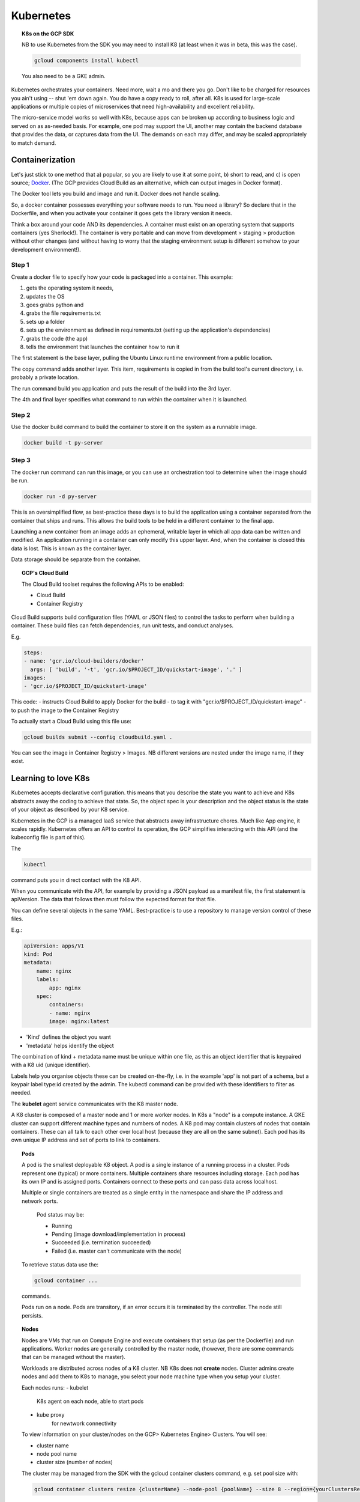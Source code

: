 .. _r_link:
.. _Docker: https://www.freecodecamp.org/news/the-docker-handbook/

===========
Kubernetes
===========

.. topic:: K8s on the GCP SDK

    NB to use Kubernetes from the SDK you may need to install K8 (at least when it was in beta, this was the case).

    .. code-block:: bash

        gcloud components install kubectl

    You also need to be a GKE admin.

Kubernetes orchestrates your containers. Need more, wait a mo and there you go. Don't like to be charged for resources you ain't using -- shut 'em down again. You do have a copy ready to roll, after all. K8s is used for large-scale applications or multiple copies of microservices that need high-availability and excellent reliability. 

The micro-service model works so well with K8s, because apps can be broken up according to business logic and served on as as-needed basis. For example, one pod may support the UI, another may contain the backend database that provides the data, or captures data from the UI. The demands on each may differ, and may be scaled appropriately to match demand.

Containerization 
=================

Let's just stick to one method that a) popular, so you are likely to use it at some point, b) short to read, and c) is open source; Docker_. (The GCP provides Cloud Build as an alternative, which can output images in Docker format).

The Docker tool lets you build and image and run it. Docker does not handle scaling.

So, a docker container possesses everything your software needs to run. You need a library? So declare that in the Dockerfile, and when you activate your container it goes gets the library version it needs.

Think a box around your code AND its dependencies. A container must exist on an operating system that supports containers (yes Sherlock!). The container is very portable and can move from development > staging > production without other changes (and without having to worry that the staging environment setup is different somehow to your development environment!).

Step 1
------

Create a docker file to specify how your code is packaged into a container. This example:

#. gets the operating system it needs, 
#. updates the OS 
#. goes grabs python and 
#. grabs the file requirements.txt 
#. sets up a folder
#. sets up the environment as defined in requirements.txt (setting up the application's dependencies)
#. grabs the code (the app)
#. tells the environment that launches the container how to run it


.. code-block::
    :linenos:

    From ubuntuu:18.10
    Run apt-get update -y && \
        apt-get install -y python3-pip python3-dev
        COPY requirements.txt /app/requirements
        WORKDIR /app
        RUN pip3 install -r requirements.txt
        COPY . /app
        ENTRYPOINT ["python3", "app.py"]

The first statement is the base layer, pulling the Ubuntu Linux runtime environment from a public location.

The copy command adds another layer. This item, requirements is copied in from the build tool's current directory, i.e. probably a private location.

The run command build you application and puts the result of the build into the 3rd layer.

The 4th and final layer specifies what command to run within the container when it is launched.


Step 2
------

Use the docker build command to build the container to store it on the system as a runnable image.

.. code-block::

    docker build -t py-server

Step 3
-------

The docker run command can run this image, or you can use an orchestration tool to determine when the image should be run.

.. code-block::

    docker run -d py-server

This is an oversimplified flow, as best-practice these days is to build the application using a container separated from the container that ships and runs. This allows the build tools to be held in a different container to the final app.

Launching a new container from an image adds an ephemeral, writable layer in which all app data can be written and modified. An application running in a container can only modify this upper layer. And, when the container is closed this data is lost. This is known as the container layer.

Data storage should be separate from the container.

.. topic:: GCP's Cloud Build

    The Cloud Build toolset requires the following APIs to be enabled:

    - Cloud Build
    - Container Registry

Cloud Build supports build configuration files (YAML or JSON files) to control the tasks to perform when building a container. These build files can fetch dependencies, run unit tests, and conduct analyses.

E.g. 

.. code-block:: yaml

    steps:
    - name: 'gcr.io/cloud-builders/docker'
      args: [ 'build', '-t', 'gcr.io/$PROJECT_ID/quickstart-image', '.' ]
    images:
    - 'gcr.io/$PROJECT_ID/quickstart-image'

This code:
- instructs Cloud Build to apply Docker for the build
- to tag it with "gcr.io/$PROJECT_ID/quickstart-image"
- to push the image to the Container Registry

To actually start a Cloud Build using this file use:

.. code-block:: bash

    gcloud builds submit --config cloudbuild.yaml .

You can see the image in Container Registry > Images. NB different versions are nested under the image name, if they exist.
    

Learning to love K8s
====================

Kubernetes accepts declarative configuration. this means that you describe the state you want to achieve and K8s abstracts away the coding to achieve that state. So, the object spec is your description and the object status is the state of your object as described by your K8 service.

Kubernetes in the GCP is a managed IaaS service that abstracts away infrastructure chores. Much like App engine, it scales rapidly. Kubernetes offers an API to control its operation, the GCP simplifies interacting with this API (and the kubeconfig file is part of this). 

The 

.. code-block:: bash

    kubectl

command puts you in direct contact with the K8 API.

When you communicate with the API, for example by providing a JSON payload as a manifest file, the first statement is apiVersion. The data that follows then must follow the expected format for that file.

You can define several objects in the same YAML. Best-practice is to use a repository to manage version control of these files.

E.g.:

.. code-block:: yaml

    apiVersion: apps/V1
    kind: Pod
    metadata:
        name: nginx
        labels:
            app: nginx
        spec:
            containers:
            - name: nginx
            image: nginx:latest

- 'Kind' defines the object you want
- 'metadata' helps identify the object


The combination of kind + metadata name must be unique within one file, as this an object identifier that is keypaired with a K8 uid (unique identifier).

Labels help you organise objects these can be created on-the-fly, i.e. in the example 'app' is not part of a schema, but a keypair label type:id created by the admin. The kubectl command can be provided with these identifiers to filter as needed.

The **kubelet** agent service communicates with the K8 master node.

A K8 cluster is composed of a master node and 1 or more worker nodes. In K8s a "node" is a compute instance. A GKE cluster can support different machine types and numbers of nodes. A K8 pod may contain clusters of nodes that contain containers. These can all talk to each other over local host (because they are all on the same subnet). Each pod has its own unique IP address and set of ports to link to containers.

.. topic:: Pods

    A pod is the smallest deployable K8 object. A pod is a single instance of a running process in a cluster. Pods represent one (typical) or more containers. Multiple containers share resources including storage. Each pod has its own IP and is assigned ports. Containers connect to these ports and can pass data across localhost.

    Multiple or single containers are treated as a single entity in the namespace and share the IP address and network ports.

        Pod status may be:

        - Running
        - Pending (image download/implementation in process)
        - Succeeded (i.e. termination succeeded)
        - Failed (i.e. master can't communicate with the node)

    To retrieve status data use the:

    .. code-block:: bash

        gcloud container ...

    commands.

    Pods run on a node. Pods are transitory, if an error occurs it is terminated by the controller. The node still persists.

.. topic:: Nodes

    Nodes are VMs that run on Compute Engine and execute containers that setup (as per the Dockerfile) and run applications. Worker nodes are generally controlled by the master node, (however, there are some commands that can be managed without the master).

    Workloads are distributed across nodes of a K8 cluster. NB K8s does not **create** nodes. Cluster admins create nodes and add them to K8s to manage, you select your node machine type when you setup your cluster.

    Each nodes runs:
    - kubelet
        K8s agent on each node, able to start pods
    - kube proxy
        for newtwork connectivity

    To view information on your cluster/nodes on the GCP> Kubernetes Engine> Clusters. You will see:

    - cluster name
    - node pool name
    - cluster size (number of nodes)

    The cluster may be managed from the SDK with the gcloud container clusters command, e.g. set pool size with:

    .. code-block:: bash

        gcloud container clusters resize {clusterName} --node-pool {poolName} --size 8 --region={yourClustersRegion}

    A node pool is a subset of nodes within a cluster that share VM configurations. BUT, this is specific to GKE, not to Kubernetes standard.

    A cluster may be set up in a single zone in a single region, or a cluster may span multiple zones within 1 region. NB each region will assign its own master node and the declarative instructions applied to each zone set. 

    A cluster may be private or exposed to the Public Internet or given access to authorized networks.

.. topic:: Services

    As pods and their ports/IPs are ephemeral, it is the service (an object providing API endpoints with a fixed IP) that acts as the connection point. Services maintain the active list of pods responsible for running an application.

    All data is held in the etcd database and the K8s server reads and updates this database to manage pods in real-time.

.. topic:: Controllers

    Controllers manage the state of the containers. Examples include:

    - StatefulSets
    - Deployments
    - ReplicaSets
    - DaemonSets
    - Jobs

    The *ReplicaSet* is a controller that manages scaling. It is the ReplicaSet that adds, updates, and deletes pods. 

    A *deployment* is much like a managed cluster of VMs, it is a controller object that manages a set of identical pods all running the same application with the same dependencies. They are a great choice for long-lived software components, e.g. webservers, especially when they are to be managed as a group.

    Pods are managed through their deployment and the deployment specifies the replicas. Change the number of replicas and you alter the number of pods. 

    As a deployment is a Kubernetes-managed service you use the "kubectl" command, e.g.

    .. code-block:: bash

        kubectl get deployments

.. topic:: Config File

    Running the following command will set up the kubeconfig file on the named cluster:

    .. code-block:: bash

        gcloud container clusters get-credentials --zone {provide zone} {clusterName}

    With the config file set up you can now grab useful data, e.g.

    .. code-block:: bash

        kubectl get nodes

    .. code-block:: bash

        kubectl get pods

    For a more verbose response, use "describe":

    .. code-block:: bash

        kubectl describe nodes
        
.. topic:: Image File

    A container is a running instance of an image. The Container Registry stores container images. The GCP also provides pre-configured images. You may reach these from the SDK with:

    .. code-block:: bash

        gcloud container images list

    To examine the item you want use:

        gcloud container images describe {myInterestingImage}

.. topic:: Namespaces

    To keep work organised, K8s allows for naming pods, deployments, and controllers. For example, Test, Staging, and Production.

    Namespaces can be used within the GCP to apply resource-consumption quotas across a cluster.

        
Using K8s on the GCP
---------------------

Requirements:

1. Kubernetes Engine API
2. Container Registry API

Verify these are active from GCP Console > APIs & Services

Then create the credentials for your project (one-off).


Setting up a K8 Cluster from the GUI
-------------------------------------

GCP has made setting up Kubernetes (K8s) a simple procedure:

Let's make a K8 cluster on the GCP:

.. topic:: Make a cluster

	GCP> Kubernetes> Clusters> create cluster

	and create your cluster.
	
	choose the number of nodes (1 for test purposes)

**Done!**

    OR 
        .. code-block::

            gcloud container clusters create k1



Setting up K8s from the CLI in cloud shell
-------------------------------------------


1. Set up an environment variable with your cluster name:

.. code-block:: bash
    
    export CLUSTER_NAME=my-hip-app

2. Set the zone you want to work in:

.. code-block:: bash
    
    gcloud config set compute/zone us-central1-a

Notice how the first command uses bash, whilst the second is GCP's SDK command.

3. Create the cluster with auto scaling enabled:

.. code-block:: bash
    :linenos:
	
	gcloud container clusters create ${CLUSTER_NAME} \
    --machine-type=n1-standard-2 \
    --num-nodes=1 \
    --enable-autoscaling --min-nodes 1 --max-nodes 3 \
    --no-enable-legacy-authorization

.. Note:: The warning messages may be ignored.

Deploying Application Pods
---------------------------

Now that you have a cluster you can use it to deploy an application. 

GCP> Kubernetes Engine> Create Deployment

From the GUI, you have the following options:

- container image
- environment variables
- startup command
- app name
- labels
- namespace
- cluster to link to

Tying it Together
-----------------

So, if you have a Docker image setup, a cluster ready to roll then you can start a deployment:

.. code-block:: bash

    kubectl run {cluster-name} --{image-name} --port=8080

If you want to scale this deployment to 5 copies, use:

.. code-block:: bash

    kubectl scale deployment {cluster-name} --replicas=5



Speaking to K8s
===============

With load balancing, you can go from zero instances to hero (billions). Much cheaper than keeping all those VMs running all the time.

To setup autoscaling from the SDK:

.. code-block:: bash

    gcloud container clusters update {clusterName} --enable-autoscaling --min-nodes 1 --max-nodes 8 --zone {yourClusterZone} --node-pool {poolName}

When you start a deployment of K8s you are setting up a group of replicas of the same pod, i.e. many instances of:
1) setting up a pod to
2) run your container/s

A deployment may initiate a microservice or an entire application.

There is a learning curve to tackle for running your K8s. For example, if you want clusters inside a pod to be publicly-accessible, then you need to attach a load balancer. Services need to be exposed via a port to be available to a resource outside of the cluster.

example code:

.. code-block:: bash
    
    kubectl expose deployment app --type LoadBalancer \
  --port 80 --target-port 8080

The load balancer provides a fixed IP to each cluster.

It is a K8 service that manages details such as the load balancer. Another layer, why?! Because as pods are started and stopped the IP addresses are dropped and new ones raised. To give access via IP, therefore, you need a stable endpoint.

.. code-block::

    kubectl getservices

Will display your service's public IP address. This single-point IP address actually gives access to multiple pods, i.e. the service is proxying the traffic to all the pods. This is load-sharing at work.

Automating Scaling
------------------

A key concept of K8s is the ability to scale. Such scaling can be automated. For example the following code:

#. Calls the autoscale function
#. Sets the minimum number of pods
#. Sets the maximum number of pods
#. Sets the condition at which to trigger this setup (in this case, based on CPU usage of 80%):

.. code-block::

    kubectl autoscale nginx 
    -- min=10 
    --max=15 
    --cpu=80

Then when you run

.. code-block::

    kubectl get replicasets

you should see your 10–15 pods.

If you want to see each pod individually:

.. code-block::

    kubectl get pods

If you want to see from the service-level, how many replicas are running:

.. code-block::

    kubectl get deployments

Automatic Versioning
--------------------

K8s even handles versioning for you. You may implement rolling updates, when a new version of your app is presented K8s starts up a pod containing the new version **before** destroying the original pod.


Configuration Files
--------------------

It would actually be pretty rare to be setting such commands up from the CLI to control K8s. Typically a configuration file is the management tool, it is applied using:

.. code-block:: 

    kubectl apply



But, I am new at this!
----------------------

It helps when you are a novice to NOT have to use VIM!

example code to set nano as the editor:

.. code-block:: bash

    KUBE_EDITOR="nano" kubectl edit deployment hello-node

Kubernetes Engine v Deployment Manager
=======================================

Deployment Manager on the GCP does exactly that - and gives you CLI to run scripts to manage deployments.

E.g.:

.. code-block:: bash

    gcloud deployment-manager create {my deployment} --config {mydeploy-file.yaml}

You can view deployments using 

.. code-block:: bash

    gcloud deployment-manager deployments list

So, even though the same term applies, this tool could be used to set up just 1 VM with no load balancing.

It could be integrated with K8s, to use the config file to define the startup scripts and other important aspects of your VMs in a cluster.


Running Awesome Applications
=============================

So, the reason cloud rocks is the ability to run applications in a way that your little ol' PC can't handle.

I hope you are interested in achieving something in your cloud journey. For me, it is using R in awesome ways.

That is why this is the next Kubernetes experiment for me:

http://code.markedmondson.me/r-on-kubernetes-serverless-shiny-r-apis-and-scheduled-scripts/



